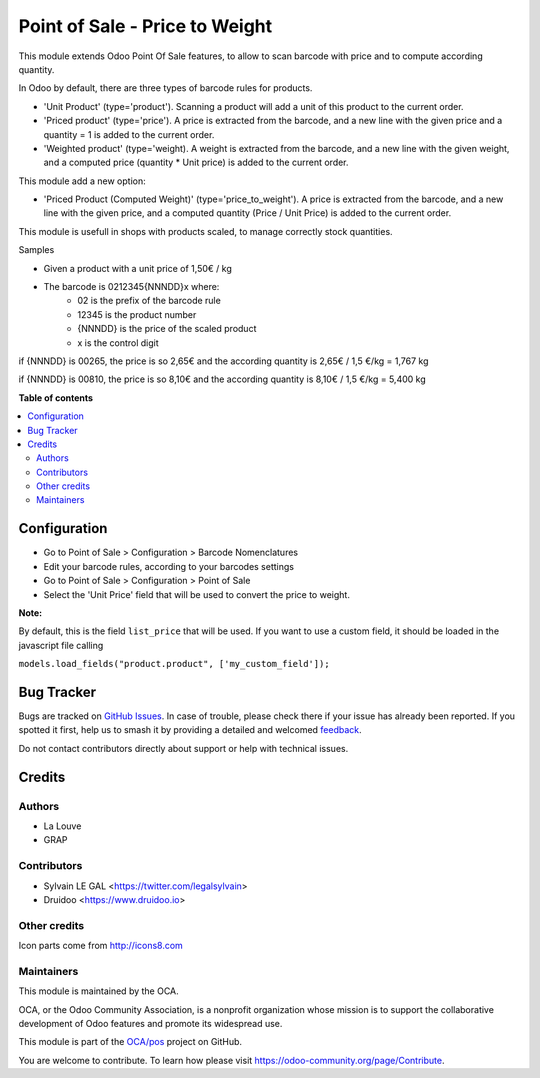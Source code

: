===============================
Point of Sale - Price to Weight
===============================

.. 
   !!!!!!!!!!!!!!!!!!!!!!!!!!!!!!!!!!!!!!!!!!!!!!!!!!!!
   !! This file is generated by oca-gen-addon-readme !!
   !! changes will be overwritten.                   !!
   !!!!!!!!!!!!!!!!!!!!!!!!!!!!!!!!!!!!!!!!!!!!!!!!!!!!
   !! source digest: sha256:b0443f725649e14ed47bb43b7e7815d98a6f850cf45bffdd6f66b8eee3ac1b76
   !!!!!!!!!!!!!!!!!!!!!!!!!!!!!!!!!!!!!!!!!!!!!!!!!!!!

.. |badge1| image:: https://img.shields.io/badge/maturity-Beta-yellow.png
    :target: https://odoo-community.org/page/development-status
    :alt: Beta
.. |badge2| image:: https://img.shields.io/badge/licence-AGPL--3-blue.png
    :target: http://www.gnu.org/licenses/agpl-3.0-standalone.html
    :alt: License: AGPL-3
.. |badge3| image:: https://img.shields.io/badge/github-OCA%2Fpos-lightgray.png?logo=github
    :target: https://github.com/OCA/pos/tree/12.0/pos_price_to_weight
    :alt: OCA/pos
.. |badge4| image:: https://img.shields.io/badge/weblate-Translate%20me-F47D42.png
    :target: https://translation.odoo-community.org/projects/pos-12-0/pos-12-0-pos_price_to_weight
    :alt: Translate me on Weblate
.. |badge5| image:: https://img.shields.io/badge/runboat-Try%20me-875A7B.png
    :target: https://runboat.odoo-community.org/builds?repo=OCA/pos&target_branch=12.0
    :alt: Try me on Runboat

|badge1| |badge2| |badge3| |badge4| |badge5|

This module extends Odoo Point Of Sale features, to allow to scan barcode
with price and to compute according quantity.

In Odoo by default, there are three types of barcode rules for products.

* 'Unit Product' (type='product'). Scanning a product will add a unit of this
  product to the current order.
* 'Priced product' (type='price'). A price is extracted from the barcode, and
  a new line with the given price and a quantity = 1 is added to the current
  order.
* 'Weighted product' (type='weight). A weight is extracted from the barcode,
  and a new line with the given weight, and a computed price
  (quantity * Unit price) is added to the current order.

This module add a new option:

* 'Priced Product (Computed Weight)' (type='price_to_weight'). A price is
  extracted from the barcode, and a new line with the given price, and a
  computed quantity (Price / Unit Price) is added to the current order.

.. image:: https://raw.githubusercontent.com/OCA/pos/12.0/pos_price_to_weight/static/description/barcode_rule.png
   :width: 800 px

This module is usefull in shops with products scaled, to manage correctly
stock quantities.

Samples

* Given a product with a unit price of 1,50€ / kg
* The barcode is 0212345{NNNDD}x where:
    * 02 is the prefix of the barcode rule
    * 12345 is the product number
    * {NNNDD} is the price of the scaled product
    * x is the control digit

if {NNNDD} is 00265, the price is so 2,65€ and the according quantity is
2,65€ / 1,5 €/kg = 1,767 kg

.. image:: https://raw.githubusercontent.com/OCA/pos/12.0/pos_price_to_weight/static/description/pos_test_1.png
   :width: 800 px

if {NNNDD} is 00810, the price is so 8,10€ and the according quantity is
8,10€ / 1,5 €/kg = 5,400 kg

.. image:: https://raw.githubusercontent.com/OCA/pos/12.0/pos_price_to_weight/static/description/pos_test_2.png
   :width: 800 px

**Table of contents**

.. contents::
   :local:

Configuration
=============

* Go to Point of Sale > Configuration > Barcode Nomenclatures
* Edit your barcode rules, according to your barcodes settings

* Go to Point of Sale > Configuration > Point of Sale
* Select the 'Unit Price' field that will be used to convert the price to weight.

.. image:: https://raw.githubusercontent.com/OCA/pos/12.0/pos_price_to_weight/static/description/pos_config_form.png
   :width: 800 px

**Note:**

By default, this is the field ``list_price`` that will be used.
If you want to use a custom field, it should be loaded in the javascript file calling

``models.load_fields("product.product", ['my_custom_field']);``

Bug Tracker
===========

Bugs are tracked on `GitHub Issues <https://github.com/OCA/pos/issues>`_.
In case of trouble, please check there if your issue has already been reported.
If you spotted it first, help us to smash it by providing a detailed and welcomed
`feedback <https://github.com/OCA/pos/issues/new?body=module:%20pos_price_to_weight%0Aversion:%2012.0%0A%0A**Steps%20to%20reproduce**%0A-%20...%0A%0A**Current%20behavior**%0A%0A**Expected%20behavior**>`_.

Do not contact contributors directly about support or help with technical issues.

Credits
=======

Authors
~~~~~~~

* La Louve
* GRAP

Contributors
~~~~~~~~~~~~

* Sylvain LE GAL <https://twitter.com/legalsylvain>
* Druidoo <https://www.druidoo.io>

Other credits
~~~~~~~~~~~~~

Icon parts come from http://icons8.com

Maintainers
~~~~~~~~~~~

This module is maintained by the OCA.

.. image:: https://odoo-community.org/logo.png
   :alt: Odoo Community Association
   :target: https://odoo-community.org

OCA, or the Odoo Community Association, is a nonprofit organization whose
mission is to support the collaborative development of Odoo features and
promote its widespread use.

This module is part of the `OCA/pos <https://github.com/OCA/pos/tree/12.0/pos_price_to_weight>`_ project on GitHub.

You are welcome to contribute. To learn how please visit https://odoo-community.org/page/Contribute.
